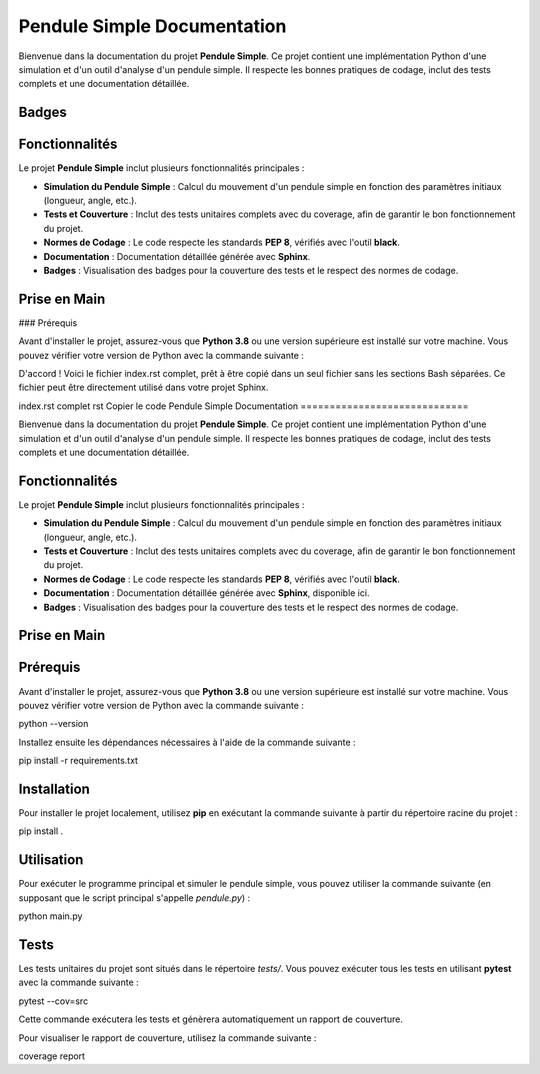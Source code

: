 Pendule Simple Documentation
=============================

Bienvenue dans la documentation du projet **Pendule Simple**. Ce projet contient une implémentation Python d'une simulation et d'un outil d'analyse d'un pendule simple. Il respecte les bonnes pratiques de codage, inclut des tests complets et une documentation détaillée.

Badges
------

.. image:: https://img.shields.io/badge/Python-3.8%2B-blue.svg
    :target: https://www.python.org/
.. image:: https://img.shields.io/badge/coverage-100%25-green.svg
    :target: https://coveralls.io/github/nom-utilisateur/pendule-simple
.. image:: https://img.shields.io/badge/code%20style-black%20%2F%2F%20PEP%208-black.svg
    :target: https://black.readthedocs.io/en/stable/

Fonctionnalités
---------------

Le projet **Pendule Simple** inclut plusieurs fonctionnalités principales :

- **Simulation du Pendule Simple** : Calcul du mouvement d'un pendule simple en fonction des paramètres initiaux (longueur, angle, etc.).
- **Tests et Couverture** : Inclut des tests unitaires complets avec du coverage, afin de garantir le bon fonctionnement du projet.
- **Normes de Codage** : Le code respecte les standards **PEP 8**, vérifiés avec l'outil **black**.
- **Documentation** : Documentation détaillée générée avec **Sphinx**.
- **Badges** : Visualisation des badges pour la couverture des tests et le respect des normes de codage.

Prise en Main
-------------

### Prérequis

Avant d'installer le projet, assurez-vous que **Python 3.8** ou une version supérieure est installé sur votre machine. Vous pouvez vérifier votre version de Python avec la commande suivante :


D'accord ! Voici le fichier index.rst complet, prêt à être copié dans un seul fichier sans les sections Bash séparées. Ce fichier peut être directement utilisé dans votre projet Sphinx.

index.rst complet
rst
Copier le code
Pendule Simple Documentation
=============================

Bienvenue dans la documentation du projet **Pendule Simple**. Ce projet contient une implémentation Python d'une simulation et d'un outil d'analyse d'un pendule simple. Il respecte les bonnes pratiques de codage, inclut des tests complets et une documentation détaillée.


Fonctionnalités
---------------

Le projet **Pendule Simple** inclut plusieurs fonctionnalités principales :

- **Simulation du Pendule Simple** : Calcul du mouvement d'un pendule simple en fonction des paramètres initiaux (longueur, angle, etc.).
- **Tests et Couverture** : Inclut des tests unitaires complets avec du coverage, afin de garantir le bon fonctionnement du projet.
- **Normes de Codage** : Le code respecte les standards **PEP 8**, vérifiés avec l'outil **black**.
- **Documentation** : Documentation détaillée générée avec **Sphinx**, disponible ici.
- **Badges** : Visualisation des badges pour la couverture des tests et le respect des normes de codage.

Prise en Main
-------------

Prérequis
---------

Avant d'installer le projet, assurez-vous que **Python 3.8** ou une version supérieure est installé sur votre machine. Vous pouvez vérifier votre version de Python avec la commande suivante :

python --version

Installez ensuite les dépendances nécessaires à l'aide de la commande suivante :

pip install -r requirements.txt


Installation
------------

Pour installer le projet localement, utilisez **pip** en exécutant la commande suivante à partir du répertoire racine du projet :

pip install .


Utilisation
-----------

Pour exécuter le programme principal et simuler le pendule simple, vous pouvez utiliser la commande suivante (en supposant que le script principal s'appelle `pendule.py`) :

python main.py


Tests
-----


Les tests unitaires du projet sont situés dans le répertoire `tests/`. Vous pouvez exécuter tous les tests en utilisant **pytest** avec la commande suivante :

pytest --cov=src


Cette commande exécutera les tests et génèrera automatiquement un rapport de couverture.

Pour visualiser le rapport de couverture, utilisez la commande suivante :

coverage report

